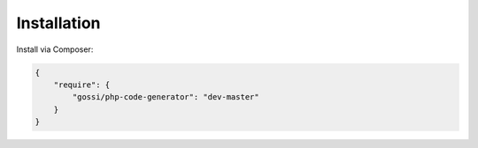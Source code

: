 Installation
============

Install via Composer:

.. code-block:: json

  {
      "require": {
          "gossi/php-code-generator": "dev-master"
      }
  }
